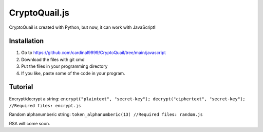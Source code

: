 CryptoQuail.js
===============
CryptoQuail is created with Python, but now, it can work with JavaScript!

Installation
-----------------

1. Go to https://github.com/cardinal9999/CryptoQuail/tree/main/javascript
2. Download the files with git cmd
3. Put the files in your programming directory
4. If you like, paste some of the code in your program.

Tutorial
-----------------

Encrypt/decrypt a string: 
``encrypt("plaintext", "secret-key"); decrypt("ciphertext", "secret-key"); //Required files: encrypt.js``

Random alphanumberic string:
``token_alphanumberic(13) //Required files: random.js``

RSA will come soon.
